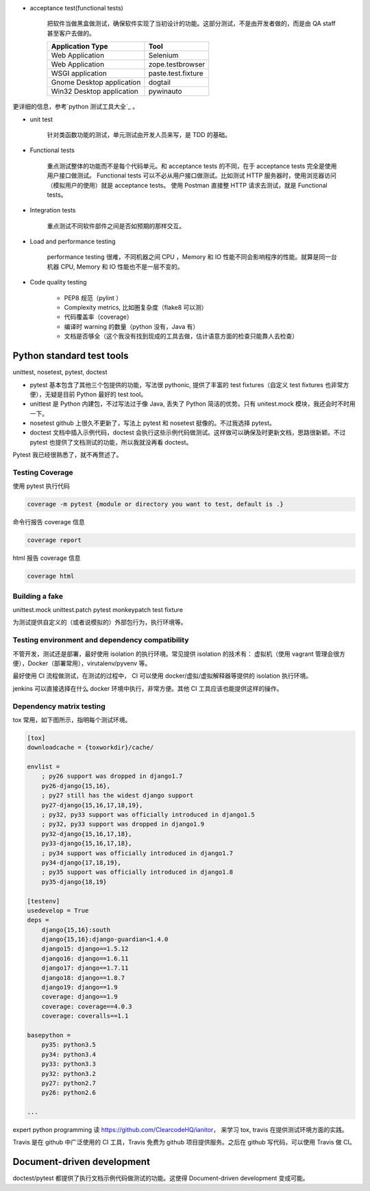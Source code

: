 - acceptance test(functional tests)

    把软件当做黑盒做测试，确保软件实现了当初设计的功能。这部分测试，不是由开发者做的，而是由 QA staff 甚至客户去做的。


    +---------------------------+-------------------+
    | Application Type          | Tool              |
    +===========================+===================+
    | Web Application           | Selenium          |
    +---------------------------+-------------------+
    | Web Application           | zope.testbrowser  |
    +---------------------------+-------------------+
    | WSGI application          | paste.test.fixture|
    +---------------------------+-------------------+
    | Gnome Desktop application | dogtail           |
    +---------------------------+-------------------+
    | Win32 Desktop application | pywinauto         |
    +---------------------------+-------------------+

更详细的信息，参考`python 测试工具大全`_ 。

- unit test

    针对类函数功能的测试，单元测试由开发人员来写，是 TDD 的基础。

- Functional tests

    重点测试整体的功能而不是每个代码单元。和 acceptance tests 的不同，在于 acceptance tests 完全是使用用户接口做测试。
    Functional tests 可以不必从用户接口做测试。比如测试 HTTP 服务器时，使用浏览器访问（模拟用户的使用）就是 acceptance tests。
    使用 Postman 直接整 HTTP 请求去测试，就是 Functional tests。


- Integration tests

    重点测试不同软件部件之间是否如预期的那样交互。



- Load and performance testing

    performance testing 很难，不同机器之间 CPU ，Memory 和 IO 性能不同会影响程序的性能。就算是同一台机器 CPU, Memory 和
    IO 性能也不是一层不变的。

- Code quality testing

    - PEP8 规范（pylint ）
    - Complexity metrics, 比如圈复杂度（flake8 可以测）
    - 代码覆盖率（coverage）
    - 编译时 warning 的数量（python 没有，Java 有）
    - 文档是否够全（这个我没有找到现成的工具去做，估计语意方面的检查只能靠人去检查）

.. _python 测试工具大全: https://wiki.python.org/moin/PythonTestingToolsTaxonomy


Python standard test tools
==========================

unittest, nosetest, pytest, doctest

- pytest 基本包含了其他三个包提供的功能，写法很 pythonic, 提供了丰富的 test fixtures（自定义 test fixtures 也非常方便），无疑是目前 Python 最好的 test tool。

- unittest 是 Python 内建包，不过写法过于像 Java, 丢失了 Python 简洁的优势。只有 unitest.mock 模块，我还会时不时用一下。

- nosetest github 上很久不更新了，写法上 pytest 和 nosetest 挺像的。不过我选择 pytest。

- doctest 文档中插入示例代码，doctest 会执行这些示例代码做测试。这样做可以确保及时更新文档，思路很新颖。不过 pytest 也提供了文档测试的功能，所以我就没再看 doctest。


Pytest 我已经很熟悉了，就不再赘述了。


Testing Coverage
----------------

使用 pytest 执行代码

.. code-block::

    coverage -m pytest {module or directory you want to test, default is .}

命令行报告 coverage 信息

.. code-block::

    coverage report

html 报告 coverage 信息

.. code-block::

    coverage html


Building a fake
---------------

unittest.mock
unittest.patch
pytest monkeypatch test fixture

为测试提供自定义的（或者说模拟的）外部包行为，执行环境等。

Testing environment and dependency compatibility
------------------------------------------------

不管开发，测试还是部署，最好使用 isolation 的执行环境。常见提供 isolation 的技术有： 虚拟机（使用 vagrant 管理会很方便），Docker（部署常用），virutalenv/pyvenv 等。

最好使用 CI 流程做测试，在测试的过程中， CI 可以使用 docker/虚拟/虚拟解释器等提供的 isolation 执行环境。

jenkins 可以直接选择在什么 docker 环境中执行，非常方便。其他 CI 工具应该也能提供这样的操作。


Dependency matrix testing
-------------------------

tox 常用，如下图所示，指明每个测试环境。

.. code-block::

    [tox]
    downloadcache = {toxworkdir}/cache/

    envlist =
        ; py26 support was dropped in django1.7
        py26-django{15,16},
        ; py27 still has the widest django support
        py27-django{15,16,17,18,19},
        ; py32, py33 support was officially introduced in django1.5
        ; py32, py33 support was dropped in django1.9
        py32-django{15,16,17,18},
        py33-django{15,16,17,18},
        ; py34 support was officially introduced in django1.7
        py34-django{17,18,19},
        ; py35 support was officially introduced in django1.8
        py35-django{18,19}

    [testenv]
    usedevelop = True
    deps =
        django{15,16}:south
        django{15,16}:django-guardian<1.4.0
        django15: django==1.5.12
        django16: django==1.6.11
        django17: django==1.7.11
        django18: django==1.8.7
        django19: django==1.9
        coverage: django==1.9
        coverage: coverage==4.0.3
        coverage: coveralls==1.1

    basepython =
        py35: python3.5
        py34: python3.4
        py33: python3.3
        py32: python3.2
        py27: python2.7
        py26: python2.6

    ...


expert python programming 读 https://github.com/ClearcodeHQ/ianitor， 来学习 tox, travis 在提供测试环境方面的实践。

Travis 是在 github 中广泛使用的 CI 工具，Travis 免费为 github 项目提供服务。之后在 github 写代码，可以使用 Travis 做 CI。


Document-driven development
===========================

doctest/pytest 都提供了执行文档示例代码做测试的功能。这使得 Document-driven development 变成可能。

